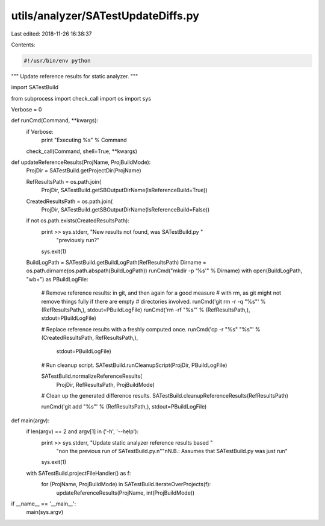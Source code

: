 utils/analyzer/SATestUpdateDiffs.py
===================================

Last edited: 2018-11-26 16:38:37

Contents:

.. code-block:: py

    #!/usr/bin/env python

"""
Update reference results for static analyzer.
"""

import SATestBuild

from subprocess import check_call
import os
import sys

Verbose = 0


def runCmd(Command, **kwargs):
    if Verbose:
        print "Executing %s" % Command
    check_call(Command, shell=True, **kwargs)


def updateReferenceResults(ProjName, ProjBuildMode):
    ProjDir = SATestBuild.getProjectDir(ProjName)

    RefResultsPath = os.path.join(
        ProjDir,
        SATestBuild.getSBOutputDirName(IsReferenceBuild=True))
    CreatedResultsPath = os.path.join(
        ProjDir,
        SATestBuild.getSBOutputDirName(IsReferenceBuild=False))

    if not os.path.exists(CreatedResultsPath):
        print >> sys.stderr, "New results not found, was SATestBuild.py "\
                             "previously run?"
        sys.exit(1)

    BuildLogPath = SATestBuild.getBuildLogPath(RefResultsPath)
    Dirname = os.path.dirname(os.path.abspath(BuildLogPath))
    runCmd("mkdir -p '%s'" % Dirname)
    with open(BuildLogPath, "wb+") as PBuildLogFile:
        # Remove reference results: in git, and then again for a good measure
        # with rm, as git might not remove things fully if there are empty
        # directories involved.
        runCmd('git rm -r -q "%s"' % (RefResultsPath,), stdout=PBuildLogFile)
        runCmd('rm -rf "%s"' % (RefResultsPath,), stdout=PBuildLogFile)

        # Replace reference results with a freshly computed once.
        runCmd('cp -r "%s" "%s"' % (CreatedResultsPath, RefResultsPath,),
               stdout=PBuildLogFile)

        # Run cleanup script.
        SATestBuild.runCleanupScript(ProjDir, PBuildLogFile)

        SATestBuild.normalizeReferenceResults(
            ProjDir, RefResultsPath, ProjBuildMode)

        # Clean up the generated difference results.
        SATestBuild.cleanupReferenceResults(RefResultsPath)

        runCmd('git add "%s"' % (RefResultsPath,), stdout=PBuildLogFile)


def main(argv):
    if len(argv) == 2 and argv[1] in ('-h', '--help'):
        print >> sys.stderr, "Update static analyzer reference results based "\
                             "\non the previous run of SATestBuild.py.\n"\
                             "\nN.B.: Assumes that SATestBuild.py was just run"
        sys.exit(1)

    with SATestBuild.projectFileHandler() as f:
        for (ProjName, ProjBuildMode) in SATestBuild.iterateOverProjects(f):
            updateReferenceResults(ProjName, int(ProjBuildMode))


if __name__ == '__main__':
    main(sys.argv)


